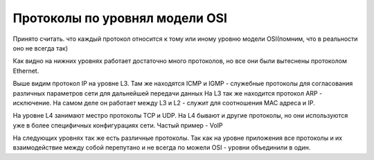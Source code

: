 Протоколы по уровнял модели OSI
###############################

Принято считать. что каждый протокол относится к тому или иному уровню модели OSI(помним, что в реальности оно не всегда так)

.. image:: ../img/01/protoosi.png
       :width: 100 %
       :align: center

Как видно на нижних уровнях работает достаточно много протоколов, но все они были вытеснены протоколом Ethernet.

Выше видим протокол IP на уровне L3. Там же находятся ICMP и IGMP - служебные протоколы для согласования различных параметров сети для дальнейшей передачи данных
На L3 так же находится протокол ARP - исключение. На самом деле он работает между L3 и L2 - служит для соотношения MAC адреса и IP.

На уровне L4 занимают местро протоколы TCP и UDP. На L4 бывают и другие протоколы, но они используются уже в более специфичных конфигурациях сети. Частый пример - VoIP

На следующих уровнях так же есть различные протоколы. Так как на уровне приложения все протоколы и их взаимодействие между собой перепутано и не всегда по можели OSI - уровни объединили в один.
